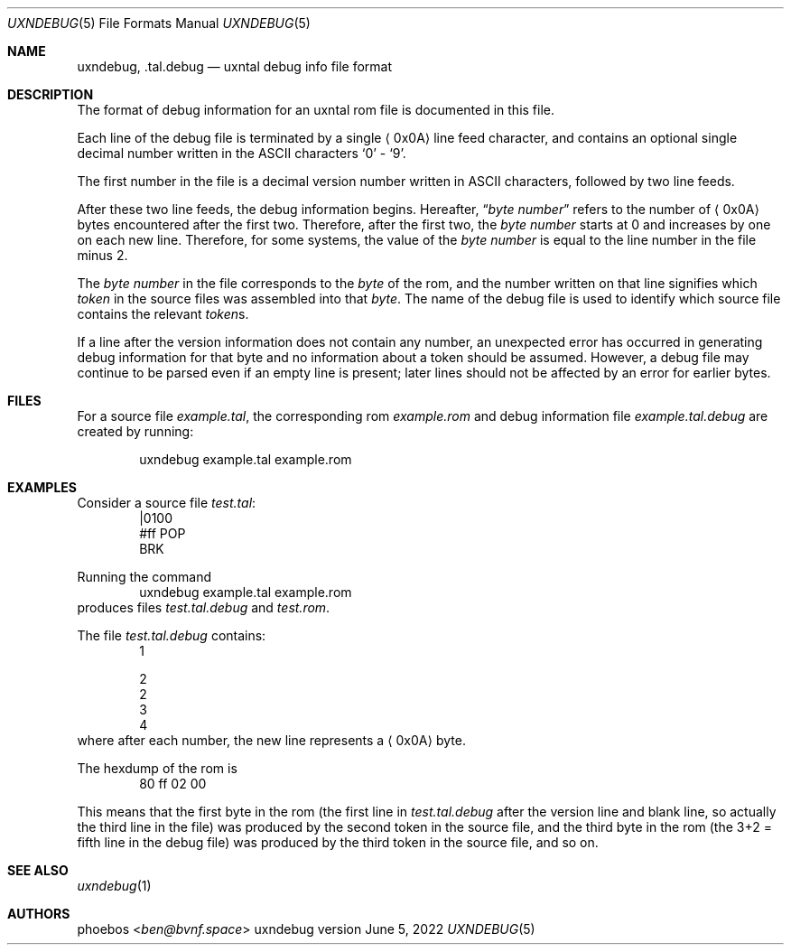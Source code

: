.Dd June 5, 2022
.Dt UXNDEBUG 5
.Os uxndebug version 1
.Sh NAME
.Nm uxndebug ,
.Nm .tal.debug
.Nd uxntal debug info file format
.Sh DESCRIPTION
The format of debug information for an uxntal rom file is documented in this file.
.Pp
Each line of the debug file is terminated by a single
.Aq 0x0A
line feed character, and contains an optional single decimal number written in the ASCII characters
.Sq 0
-
.Sq 9 .
.Pp
The first number in the file is a decimal version number written in ASCII characters, followed
by two line feeds.
.Pp
After these two line feeds, the debug information begins.
Hereafter,
.Dq Va byte number
refers to the number of
.Aq 0x0A
bytes encountered after the first two.
Therefore, after the first two, the
.Va "byte number"
starts at 0 and increases by one on each new line.
Therefore, for some systems, the value of the
.Va "byte number"
is equal to the line number in the file minus 2.
.Pp
The
.Va "byte number"
in the file corresponds to the
.Em byte
of the rom,
and the number written on that line signifies which
.Em token
in the source files was assembled into that
.Em byte .
The name of the debug file is used to identify which source file contains the relevant
.Em token Ns s .
.Pp
If a line after the version information does not contain any number, an unexpected error
has occurred in generating debug information for that byte and no information about a token should
be assumed. However, a debug file may continue to be parsed even if an empty line is present;
later lines should not be affected by an error for earlier bytes.
.Sh FILES
For a source file
.Pa example.tal ,
the corresponding rom
.Pa example.rom
and debug information file
.Pa example.tal.debug
are created by running:
.Bd -literal -offset indent
uxndebug example.tal example.rom
.Ed
.Sh EXAMPLES
Consider a source file
.Pa test.tal :
.Bd -literal -offset indent -compact
|0100
 #ff POP
BRK
.Ed
.Pp
Running the command
.Bd -literal -offset indent -compact
uxndebug example.tal example.rom
.Ed
produces files
.Pa test.tal.debug
and
.Pa test.rom .
.Pp
The file
.Pa test.tal.debug
contains:
.Bd -literal -offset indent -compact
1

2
2
3
4
.Ed
where after each number, the new line represents a
.Aq 0x0A
byte.
.Pp
The hexdump of the rom is
.Bd -literal -offset indent -compact
80 ff 02 00
.Ed
.Pp
This means that the first byte in the rom (the first line in
.Pa test.tal.debug
after the version line and blank line, so actually the third line in the file)
was produced by the second token in the source file, and the third byte
in the rom (the 3+2 = fifth line in the debug file) was produced by the third token in the source file,
and so on.
.Sh SEE ALSO
.Xr uxndebug 1
.Sh AUTHORS
.An phoebos Aq Mt ben@bvnf.space
